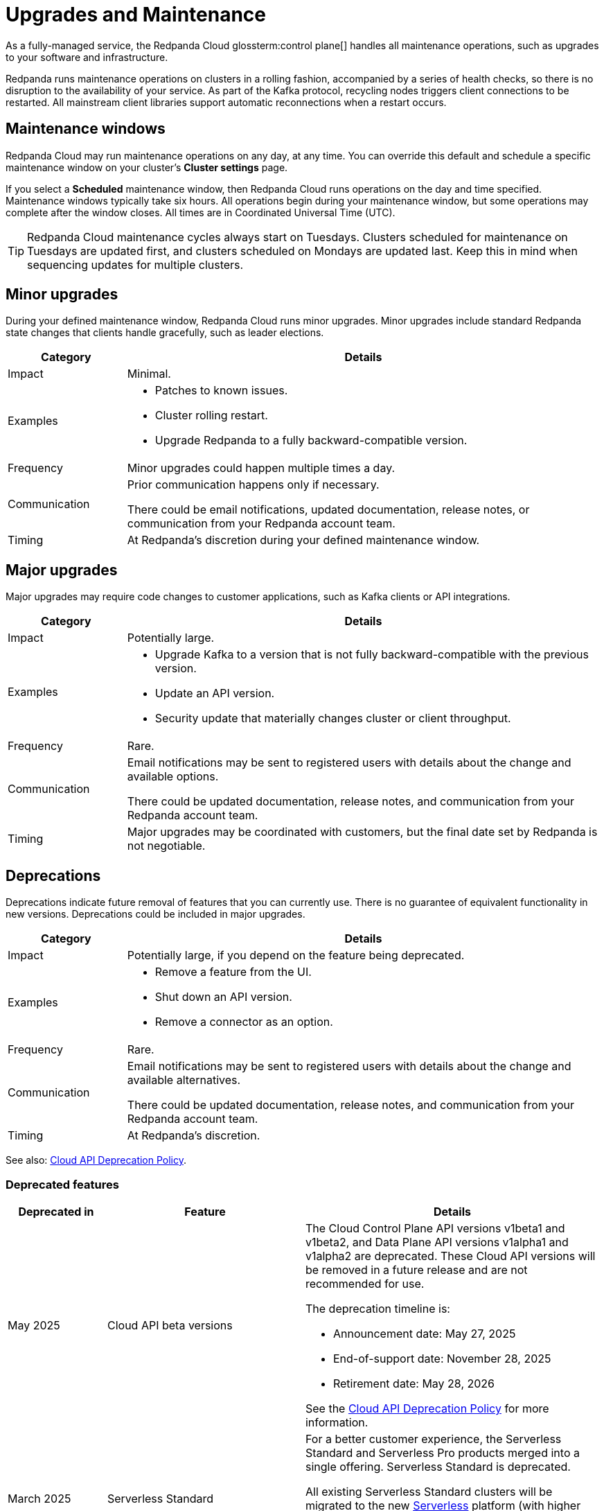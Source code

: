 = Upgrades and Maintenance
:description: Learn how Redpanda Cloud manages maintenance operations.

As a fully-managed service, the Redpanda Cloud glossterm:control plane[] handles all maintenance operations, such as upgrades to your software and infrastructure.

Redpanda runs maintenance operations on clusters in a rolling fashion, accompanied by a series of health checks, so there is no disruption to the availability of your service. As part of the Kafka protocol, recycling nodes triggers client connections to be restarted. All mainstream client libraries support automatic reconnections when a restart occurs.

== Maintenance windows

Redpanda Cloud may run maintenance operations on any day, at any time. You can override this default and schedule a specific maintenance window on your cluster's *Cluster settings* page. 

If you select a *Scheduled* maintenance window, then Redpanda Cloud runs operations on the day and time specified. Maintenance windows typically take six hours. All operations begin during your maintenance window, but some operations may complete after the window closes. All times are in Coordinated Universal Time (UTC).

TIP: Redpanda Cloud maintenance cycles always start on Tuesdays. Clusters scheduled for maintenance on Tuesdays are updated first, and clusters scheduled on Mondays are updated last. Keep this in mind when sequencing updates for multiple clusters.

== Minor upgrades

During your defined maintenance window, Redpanda Cloud runs minor upgrades. Minor upgrades include standard Redpanda state changes that clients handle gracefully, such as leader elections. 


[cols="1,4", options="header"]
|===
| Category
| Details

| Impact
| Minimal.

| Examples
a|
* Patches to known issues. +
* Cluster rolling restart.  +
* Upgrade Redpanda to a fully backward-compatible version. 

| Frequency
| Minor upgrades could happen multiple times a day.

| Communication
| Prior communication happens only if necessary. +

There could be email notifications, updated documentation, release notes, or communication from your Redpanda account team.

| Timing
| At Redpanda's discretion during your defined maintenance window.
|===

== Major upgrades

Major upgrades may require code changes to customer applications, such as Kafka clients or API integrations. 

[cols="1,4", options="header"]
|===
| Category
| Details

| Impact
| Potentially large.

| Examples
a|
* Upgrade Kafka to a version that is not fully backward-compatible with the previous version.
* Update an API version.
* Security update that materially changes cluster or client throughput.

| Frequency
| Rare.

| Communication
| Email notifications may be sent to registered users with details about the change and available options. +

There could be updated documentation, release notes, and communication from your Redpanda account team.

| Timing
| Major upgrades may be coordinated with customers, but the final date set by Redpanda is not negotiable.
|===

== Deprecations

Deprecations indicate future removal of features that you can currently use. There is no guarantee of equivalent functionality in new versions. Deprecations could be included in major upgrades. 


[cols="1,4", options="header"]
|===
| Category
| Details

| Impact
| Potentially large, if you depend on the feature being deprecated.

| Examples
a|
* Remove a feature from the UI. +
* Shut down an API version. +
* Remove a connector as an option.

| Frequency
| Rare.

| Communication
| Email notifications may be sent to registered users with details about the change and available alternatives. +

There could be updated documentation, release notes, and communication from your Redpanda account team.

| Timing
| At Redpanda's discretion.
|===

See also: link:/api/doc/cloud-controlplane/topic/topic-deprecation-policy[Cloud API Deprecation Policy].


=== Deprecated features


[cols="1,2,3", options="header"]
|===
| Deprecated in | Feature | Details

| May 2025 | Cloud API beta versions a| The Cloud Control Plane API versions v1beta1 and v1beta2, and Data Plane API versions v1alpha1 and v1alpha2 are deprecated. These Cloud API versions will be removed in a future release and are not recommended for use. 

The deprecation timeline is: 

- Announcement date: May 27, 2025
- End-of-support date: November 28, 2025
- Retirement date: May 28, 2026

See the link:/api/doc/cloud-controlplane/topic/topic-deprecation-policy[Cloud API Deprecation Policy] for more information.
| March 2025 | Serverless Standard | For a better customer experience, the Serverless Standard and Serverless Pro products merged into a single offering. Serverless Standard is deprecated.  

All existing Serverless Standard clusters will be migrated to the new xref:get-started:cluster-types/serverless.adoc[Serverless] platform (with higher usage limits, 99.9% SLA, and additional regions) on August 31, 2025.

Retirement date: August 30, 2025

| February 2025 | Private Service Connect v1 | The Redpanda xref:networking:gcp-private-service-connect.adoc[GCP Private Service Connect v2] service provides the ability to allow requests from Private Service Connect endpoints to stay within the same availability zone, avoiding additional networking costs. 

To check the version of your Private Service Connect attachment, run: 

`gcloud compute service-attachments list --filter="region:( ${GCP_REGION} )"`

The attachment name should show the suffix `psc2`; for example, `projects/my-gcp-project/regions/us-west1/serviceAttachments/rp-d0f0mqk5ktzznib2j9g-psc2`. If the name shows the suffix `psc`, then you have the deprecated version. To upgrade, contact https://support.redpanda.com/hc/en-us/requests/new[Redpanda Support^].
|===